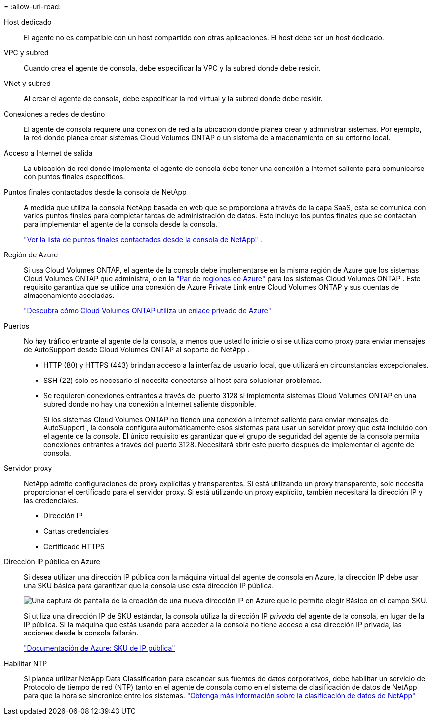 = 
:allow-uri-read: 


Host dedicado:: El agente no es compatible con un host compartido con otras aplicaciones. El host debe ser un host dedicado.


VPC y subred:: Cuando crea el agente de consola, debe especificar la VPC y la subred donde debe residir.


VNet y subred:: Al crear el agente de consola, debe especificar la red virtual y la subred donde debe residir.


Conexiones a redes de destino:: El agente de consola requiere una conexión de red a la ubicación donde planea crear y administrar sistemas.  Por ejemplo, la red donde planea crear sistemas Cloud Volumes ONTAP o un sistema de almacenamiento en su entorno local.


Acceso a Internet de salida:: La ubicación de red donde implementa el agente de consola debe tener una conexión a Internet saliente para comunicarse con puntos finales específicos.


Puntos finales contactados desde la consola de NetApp:: A medida que utiliza la consola NetApp basada en web que se proporciona a través de la capa SaaS, esta se comunica con varios puntos finales para completar tareas de administración de datos.  Esto incluye los puntos finales que se contactan para implementar el agente de la consola desde la consola.
+
--
link:reference-networking-saas-console.html["Ver la lista de puntos finales contactados desde la consola de NetApp"] .

--


Región de Azure:: Si usa Cloud Volumes ONTAP, el agente de la consola debe implementarse en la misma región de Azure que los sistemas Cloud Volumes ONTAP que administra, o en la https://docs.microsoft.com/en-us/azure/availability-zones/cross-region-replication-azure#azure-cross-region-replication-pairings-for-all-geographies["Par de regiones de Azure"^] para los sistemas Cloud Volumes ONTAP .  Este requisito garantiza que se utilice una conexión de Azure Private Link entre Cloud Volumes ONTAP y sus cuentas de almacenamiento asociadas.
+
--
https://docs.netapp.com/us-en/storage-management-cloud-volumes-ontap/task-enabling-private-link.html["Descubra cómo Cloud Volumes ONTAP utiliza un enlace privado de Azure"^]

--


Puertos:: No hay tráfico entrante al agente de la consola, a menos que usted lo inicie o si se utiliza como proxy para enviar mensajes de AutoSupport desde Cloud Volumes ONTAP al soporte de NetApp .
+
--
* HTTP (80) y HTTPS (443) brindan acceso a la interfaz de usuario local, que utilizará en circunstancias excepcionales.
* SSH (22) solo es necesario si necesita conectarse al host para solucionar problemas.
* Se requieren conexiones entrantes a través del puerto 3128 si implementa sistemas Cloud Volumes ONTAP en una subred donde no hay una conexión a Internet saliente disponible.
+
Si los sistemas Cloud Volumes ONTAP no tienen una conexión a Internet saliente para enviar mensajes de AutoSupport , la consola configura automáticamente esos sistemas para usar un servidor proxy que está incluido con el agente de la consola.  El único requisito es garantizar que el grupo de seguridad del agente de la consola permita conexiones entrantes a través del puerto 3128.  Necesitará abrir este puerto después de implementar el agente de consola.



--


Servidor proxy:: NetApp admite configuraciones de proxy explícitas y transparentes.  Si está utilizando un proxy transparente, solo necesita proporcionar el certificado para el servidor proxy.  Si está utilizando un proxy explícito, también necesitará la dirección IP y las credenciales.
+
--
* Dirección IP
* Cartas credenciales
* Certificado HTTPS


--


Dirección IP pública en Azure:: Si desea utilizar una dirección IP pública con la máquina virtual del agente de consola en Azure, la dirección IP debe usar una SKU básica para garantizar que la consola use esta dirección IP pública.
+
--
image:screenshot-azure-sku.png["Una captura de pantalla de la creación de una nueva dirección IP en Azure que le permite elegir Básico en el campo SKU."]

Si utiliza una dirección IP de SKU estándar, la consola utiliza la dirección IP _privada_ del agente de la consola, en lugar de la IP pública.  Si la máquina que estás usando para acceder a la consola no tiene acceso a esa dirección IP privada, las acciones desde la consola fallarán.

https://learn.microsoft.com/en-us/azure/virtual-network/ip-services/public-ip-addresses#sku["Documentación de Azure: SKU de IP pública"^]

--


Habilitar NTP:: Si planea utilizar NetApp Data Classification para escanear sus fuentes de datos corporativos, debe habilitar un servicio de Protocolo de tiempo de red (NTP) tanto en el agente de consola como en el sistema de clasificación de datos de NetApp para que la hora se sincronice entre los sistemas. https://docs.netapp.com/us-en/data-services-data-classification/concept-cloud-compliance.html["Obtenga más información sobre la clasificación de datos de NetApp"^]

